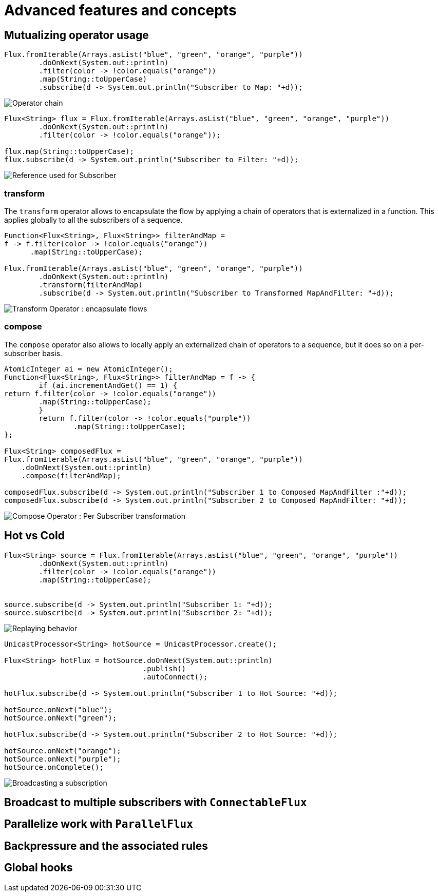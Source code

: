 = Advanced features and concepts

== Mutualizing operator usage
[source,java]
----
Flux.fromIterable(Arrays.asList("blue", "green", "orange", "purple"))
	.doOnNext(System.out::println)
	.filter(color -> !color.equals("orange"))
	.map(String::toUpperCase)
	.subscribe(d -> System.out.println("Subscriber to Map: "+d));
----
image::https://raw.githubusercontent.com/reactor/projectreactor.io/master/src/main/static/assets/img/marble/gs-operators.png[Operator chain]

[source,java]
----
Flux<String> flux = Flux.fromIterable(Arrays.asList("blue", "green", "orange", "purple"))
	.doOnNext(System.out::println)
	.filter(color -> !color.equals("orange"));

flux.map(String::toUpperCase);
flux.subscribe(d -> System.out.println("Subscriber to Filter: "+d));
----
image::https://raw.githubusercontent.com/reactor/projectreactor.io/master/src/main/static/assets/img/marble/gs-reftail.png[Reference used for Subscriber]


=== transform
The `transform` operator allows to encapsulate the flow by applying a chain of
operators that is externalized in a function. This applies globally to all the
subscribers of a sequence.

[source,java]
----
Function<Flux<String>, Flux<String>> filterAndMap =
f -> f.filter(color -> !color.equals("orange"))
      .map(String::toUpperCase);

Flux.fromIterable(Arrays.asList("blue", "green", "orange", "purple"))
	.doOnNext(System.out::println)
	.transform(filterAndMap)
	.subscribe(d -> System.out.println("Subscriber to Transformed MapAndFilter: "+d));
----
image::https://raw.githubusercontent.com/reactor/projectreactor.io/master/src/main/static/assets/img/marble/gs-transform.png[Transform Operator : encapsulate flows]


=== compose
The `compose` operator also allows to locally apply an externalized chain of
operators to a sequence, but it does so on a per-subscriber basis.

[source,java]
----
AtomicInteger ai = new AtomicInteger();
Function<Flux<String>, Flux<String>> filterAndMap = f -> {
	if (ai.incrementAndGet() == 1) {
return f.filter(color -> !color.equals("orange"))
        .map(String::toUpperCase);
	}
	return f.filter(color -> !color.equals("purple"))
	        .map(String::toUpperCase);
};

Flux<String> composedFlux =
Flux.fromIterable(Arrays.asList("blue", "green", "orange", "purple"))
    .doOnNext(System.out::println)
    .compose(filterAndMap);

composedFlux.subscribe(d -> System.out.println("Subscriber 1 to Composed MapAndFilter :"+d));
composedFlux.subscribe(d -> System.out.println("Subscriber 2 to Composed MapAndFilter: "+d));
----
image::https://raw.githubusercontent.com/reactor/projectreactor.io/master/src/main/static/assets/img/marble/gs-compose.png[Compose Operator : Per Subscriber transformation]

[[reactor.hotCold]]
== Hot vs Cold
[source,java]
----
Flux<String> source = Flux.fromIterable(Arrays.asList("blue", "green", "orange", "purple"))
	.doOnNext(System.out::println)
	.filter(color -> !color.equals("orange"))
	.map(String::toUpperCase);


source.subscribe(d -> System.out.println("Subscriber 1: "+d));
source.subscribe(d -> System.out.println("Subscriber 2: "+d));
----
image::https://raw.githubusercontent.com/reactor/projectreactor.io/master/src/main/static/assets/img/marble/gs-cold.png[Replaying behavior]



[source,java]
----
UnicastProcessor<String> hotSource = UnicastProcessor.create();

Flux<String> hotFlux = hotSource.doOnNext(System.out::println)
                                .publish()
                                .autoConnect();

hotFlux.subscribe(d -> System.out.println("Subscriber 1 to Hot Source: "+d));

hotSource.onNext("blue");
hotSource.onNext("green");

hotFlux.subscribe(d -> System.out.println("Subscriber 2 to Hot Source: "+d));

hotSource.onNext("orange");
hotSource.onNext("purple");
hotSource.onComplete();
----
image::https://raw.githubusercontent.com/reactor/projectreactor.io/master/src/main/static/assets/img/marble/gs-hot.png[Broadcasting a subscription]

== Broadcast to multiple subscribers with `ConnectableFlux`

== Parallelize work with `ParallelFlux`

== Backpressure and the associated rules

== Global hooks
